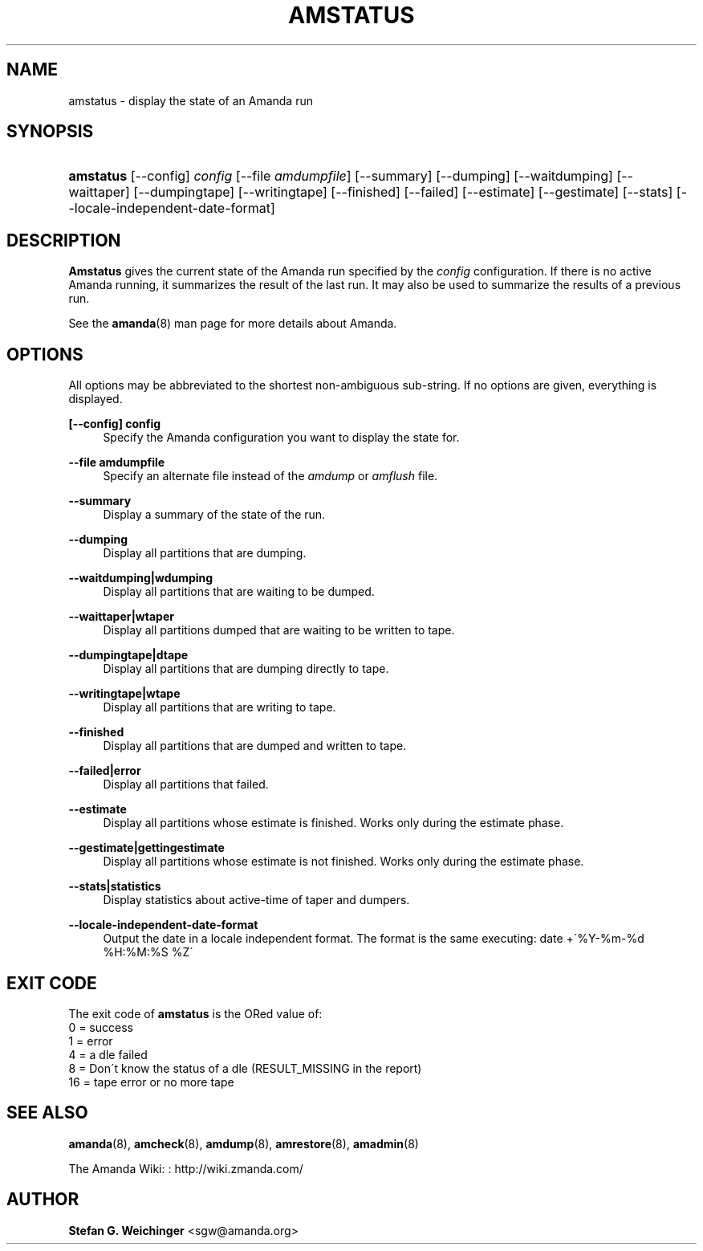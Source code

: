 '\" t
.\"     Title: amstatus
.\"    Author: Stefan G. Weichinger <sgw@amanda.org>
.\" Generator: DocBook XSL Stylesheets vsnapshot_8273 <http://docbook.sf.net/>
.\"      Date: 10/18/2010
.\"    Manual: System Administration Commands
.\"    Source: Amanda 3.2.0
.\"  Language: English
.\"
.TH "AMSTATUS" "8" "10/18/2010" "Amanda 3\&.2\&.0" "System Administration Commands"
.\" -----------------------------------------------------------------
.\" * set default formatting
.\" -----------------------------------------------------------------
.\" disable hyphenation
.nh
.\" disable justification (adjust text to left margin only)
.ad l
.\" -----------------------------------------------------------------
.\" * MAIN CONTENT STARTS HERE *
.\" -----------------------------------------------------------------
.SH "NAME"
amstatus \- display the state of an Amanda run
.SH "SYNOPSIS"
.HP \w'\fBamstatus\fR\ 'u
\fBamstatus\fR [\-\-config] \fIconfig\fR [\-\-file\ \fIamdumpfile\fR] [\-\-summary] [\-\-dumping] [\-\-waitdumping] [\-\-waittaper] [\-\-dumpingtape] [\-\-writingtape] [\-\-finished] [\-\-failed] [\-\-estimate] [\-\-gestimate] [\-\-stats] [\-\-locale\-independent\-date\-format]
.SH "DESCRIPTION"
.PP
\fBAmstatus\fR
gives the current state of the Amanda run specified by the
\fIconfig\fR
configuration\&. If there is no active Amanda running, it summarizes the result of the last run\&. It may also be used to summarize the results of a previous run\&.
.PP
See the
\fBamanda\fR(8)
man page for more details about Amanda\&.
.SH "OPTIONS"
.PP
All options may be abbreviated to the shortest non\-ambiguous sub\-string\&. If no options are given, everything is displayed\&.
.PP
\fB[\-\-config] config\fR
.RS 4
Specify the Amanda configuration you want to display the state for\&.
.RE
.PP
\fB\-\-file amdumpfile\fR
.RS 4
Specify an alternate file instead of the
\fIamdump\fR
or
\fIamflush\fR
file\&.
.RE
.PP
\fB\-\-summary\fR
.RS 4
Display a summary of the state of the run\&.
.RE
.PP
\fB\-\-dumping\fR
.RS 4
Display all partitions that are dumping\&.
.RE
.PP
\fB\-\-waitdumping|wdumping\fR
.RS 4
Display all partitions that are waiting to be dumped\&.
.RE
.PP
\fB\-\-waittaper|wtaper\fR
.RS 4
Display all partitions dumped that are waiting to be written to tape\&.
.RE
.PP
\fB\-\-dumpingtape|dtape\fR
.RS 4
Display all partitions that are dumping directly to tape\&.
.RE
.PP
\fB\-\-writingtape|wtape\fR
.RS 4
Display all partitions that are writing to tape\&.
.RE
.PP
\fB\-\-finished\fR
.RS 4
Display all partitions that are dumped and written to tape\&.
.RE
.PP
\fB\-\-failed|error\fR
.RS 4
Display all partitions that failed\&.
.RE
.PP
\fB\-\-estimate\fR
.RS 4
Display all partitions whose estimate is finished\&. Works only during the estimate phase\&.
.RE
.PP
\fB\-\-gestimate|gettingestimate\fR
.RS 4
Display all partitions whose estimate is not finished\&. Works only during the estimate phase\&.
.RE
.PP
\fB\-\-stats|statistics\fR
.RS 4
Display statistics about active\-time of taper and dumpers\&.
.RE
.PP
\fB\-\-locale\-independent\-date\-format\fR
.RS 4
Output the date in a locale independent format\&. The format is the same executing: date +\'%Y\-%m\-%d %H:%M:%S %Z\'
.RE
.SH "EXIT CODE"

The exit code of \fBamstatus\fR is the ORed value of:
.nf
 0  = success
 1  = error
 4  = a dle failed
 8  = Don\'t know the status of a dle (RESULT_MISSING in the report)
 16 = tape error or no more tape
.fi
.SH "SEE ALSO"
.PP
\fBamanda\fR(8),
\fBamcheck\fR(8),
\fBamdump\fR(8),
\fBamrestore\fR(8),
\fBamadmin\fR(8)
.PP
The Amanda Wiki:
: http://wiki.zmanda.com/
.SH "AUTHOR"
.PP
\fBStefan G\&. Weichinger\fR <\&sgw@amanda\&.org\&>
